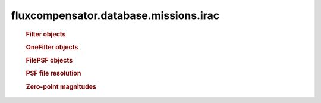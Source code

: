 ======================================
fluxcompensator.database.missions.irac
======================================

   .. rubric:: Filter objects
   .. autosummary::
   
       ~fluxcompensator.database.missions.irac.IRAC1_FILTER
	   ~fluxcompensator.database.missions.irac.IRAC2_FILTER
	   ~fluxcompensator.database.missions.irac.IRAC3_FILTER
	   ~fluxcompensator.database.missions.irac.IRAC4_FILTER
 
   .. rubric:: OneFilter objects
   .. autosummary::
   
       ~fluxcompensator.database.missions.irac.IRAC1_FILTER_PLOT
	   ~fluxcompensator.database.missions.irac.IRAC2_FILTER_PLOT
	   ~fluxcompensator.database.missions.irac.IRAC3_FILTER_PLOT
	   ~fluxcompensator.database.missions.irac.IRAC4_FILTER_PLOT

   .. rubric:: FilePSF objects
   .. autosummary::
   
       ~fluxcompensator.database.missions.irac.IRAC1_PSF
	   ~fluxcompensator.database.missions.irac.IRAC2_PSF
	   ~fluxcompensator.database.missions.irac.IRAC3_PSF
	   ~fluxcompensator.database.missions.irac.IRAC4_PSF
 
   .. rubric:: PSF file resolution
   .. autosummary::
   
       ~fluxcompensator.database.missions.irac.IRAC1_PSF_RESOLUTION
	   ~fluxcompensator.database.missions.irac.IRAC2_PSF_RESOLUTION
	   ~fluxcompensator.database.missions.irac.IRAC3_PSF_RESOLUTION
	   ~fluxcompensator.database.missions.irac.IRAC4_PSF_RESOLUTION


   .. rubric:: Zero-point magnitudes
   .. autosummary::
   
       ~fluxcompensator.database.missions.irac.IRAC1_ZERO
	   ~fluxcompensator.database.missions.irac.IRAC2_ZERO
	   ~fluxcompensator.database.missions.irac.IRAC3_ZERO
	   ~fluxcompensator.database.missions.irac.IRAC4_ZERO
